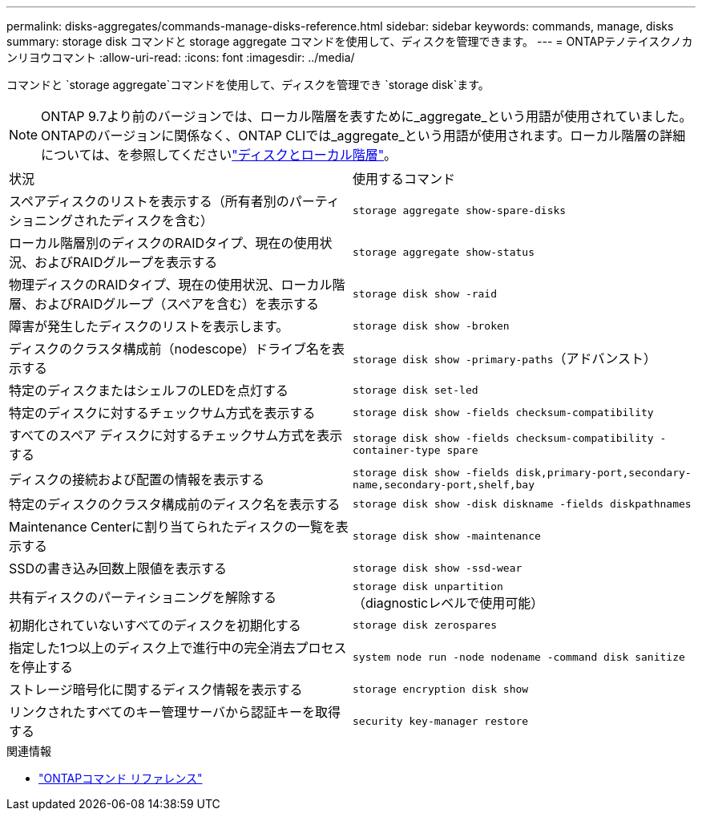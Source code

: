 ---
permalink: disks-aggregates/commands-manage-disks-reference.html 
sidebar: sidebar 
keywords: commands, manage, disks 
summary: storage disk コマンドと storage aggregate コマンドを使用して、ディスクを管理できます。 
---
= ONTAPテノテイスクノカンリヨウコマント
:allow-uri-read: 
:icons: font
:imagesdir: ../media/


[role="lead"]
コマンドと `storage aggregate`コマンドを使用して、ディスクを管理でき `storage disk`ます。


NOTE: ONTAP 9.7より前のバージョンでは、ローカル階層を表すために_aggregate_という用語が使用されていました。ONTAPのバージョンに関係なく、ONTAP CLIでは_aggregate_という用語が使用されます。ローカル階層の詳細については、を参照してくださいlink:../disks-aggregates/index.html["ディスクとローカル階層"]。

|===


| 状況 | 使用するコマンド 


 a| 
スペアディスクのリストを表示する（所有者別のパーティショニングされたディスクを含む）
 a| 
`storage aggregate show-spare-disks`



 a| 
ローカル階層別のディスクのRAIDタイプ、現在の使用状況、およびRAIDグループを表示する
 a| 
`storage aggregate show-status`



 a| 
物理ディスクのRAIDタイプ、現在の使用状況、ローカル階層、およびRAIDグループ（スペアを含む）を表示する
 a| 
`storage disk show -raid`



 a| 
障害が発生したディスクのリストを表示します。
 a| 
`storage disk show -broken`



 a| 
ディスクのクラスタ構成前（nodescope）ドライブ名を表示する
 a| 
`storage disk show -primary-paths`（アドバンスト）



 a| 
特定のディスクまたはシェルフのLEDを点灯する
 a| 
`storage disk set-led`



 a| 
特定のディスクに対するチェックサム方式を表示する
 a| 
`storage disk show -fields checksum-compatibility`



 a| 
すべてのスペア ディスクに対するチェックサム方式を表示する
 a| 
`storage disk show -fields checksum-compatibility -container-type spare`



 a| 
ディスクの接続および配置の情報を表示する
 a| 
`storage disk show -fields disk,primary-port,secondary-name,secondary-port,shelf,bay`



 a| 
特定のディスクのクラスタ構成前のディスク名を表示する
 a| 
`storage disk show -disk diskname -fields diskpathnames`



 a| 
Maintenance Centerに割り当てられたディスクの一覧を表示する
 a| 
`storage disk show -maintenance`



 a| 
SSDの書き込み回数上限値を表示する
 a| 
`storage disk show -ssd-wear`



 a| 
共有ディスクのパーティショニングを解除する
 a| 
`storage disk unpartition`（diagnosticレベルで使用可能）



 a| 
初期化されていないすべてのディスクを初期化する
 a| 
`storage disk zerospares`



 a| 
指定した1つ以上のディスク上で進行中の完全消去プロセスを停止する
 a| 
`system node run -node nodename -command disk sanitize`



 a| 
ストレージ暗号化に関するディスク情報を表示する
 a| 
`storage encryption disk show`



 a| 
リンクされたすべてのキー管理サーバから認証キーを取得する
 a| 
`security key-manager restore`

|===
.関連情報
* https://docs.netapp.com/us-en/ontap-cli["ONTAPコマンド リファレンス"^]

